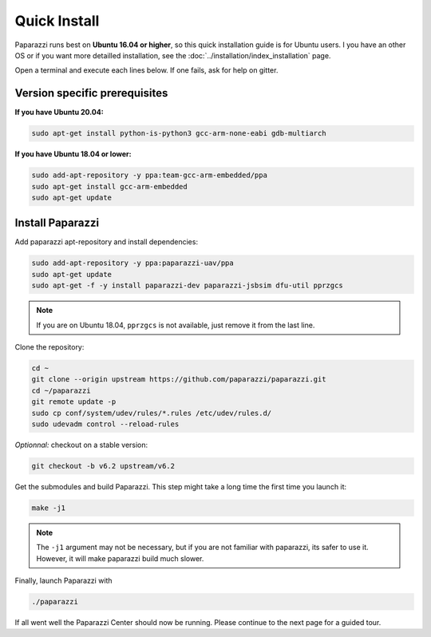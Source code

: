 .. quickstart install

======================
Quick Install
======================

Paparazzi runs best on **Ubuntu 16.04 or higher**, so this quick installation guide is for Ubuntu users. I you have an other OS or if you want more detailled installation, see the :doc:`../installation/index_installation` page.

Open a terminal and execute each lines below. If one fails, ask for help on gitter.

Version specific prerequisites
------------------------------

**If you have Ubuntu 20.04:**

.. code-block:: bash

    sudo apt-get install python-is-python3 gcc-arm-none-eabi gdb-multiarch

**If you have Ubuntu 18.04 or lower:**

.. code-block:: bash

    sudo add-apt-repository -y ppa:team-gcc-arm-embedded/ppa
    sudo apt-get install gcc-arm-embedded
    sudo apt-get update

Install Paparazzi
-----------------

Add paparazzi apt-repository and install dependencies:

.. code-block:: bash

    sudo add-apt-repository -y ppa:paparazzi-uav/ppa
    sudo apt-get update
    sudo apt-get -f -y install paparazzi-dev paparazzi-jsbsim dfu-util pprzgcs

.. note:: If you are on Ubuntu 18.04, ``pprzgcs`` is not available, just remove it from the last line.

Clone the repository: 

.. code-block:: bash

    cd ~
    git clone --origin upstream https://github.com/paparazzi/paparazzi.git
    cd ~/paparazzi
    git remote update -p
    sudo cp conf/system/udev/rules/*.rules /etc/udev/rules.d/
    sudo udevadm control --reload-rules
    
*Optionnal:* checkout on a stable version:

.. code-block:: bash

    git checkout -b v6.2 upstream/v6.2

Get the submodules and build Paparazzi. This step might take a long time the first time you launch it:

.. code-block:: bash

    make -j1

.. note::
    The ``-j1`` argument may not be necessary, but if you are not familiar with paparazzi, its safer to use it. However, it will make paparazzi build much slower.
    
Finally, launch Paparazzi with

.. code-block:: bash

    ./paparazzi

If all went well the Paparazzi Center should now be running. Please continue to the next page for a guided tour.
